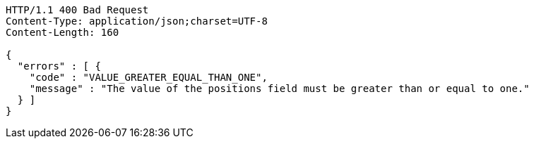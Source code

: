 [source,http,options="nowrap"]
----
HTTP/1.1 400 Bad Request
Content-Type: application/json;charset=UTF-8
Content-Length: 160

{
  "errors" : [ {
    "code" : "VALUE_GREATER_EQUAL_THAN_ONE",
    "message" : "The value of the positions field must be greater than or equal to one."
  } ]
}
----